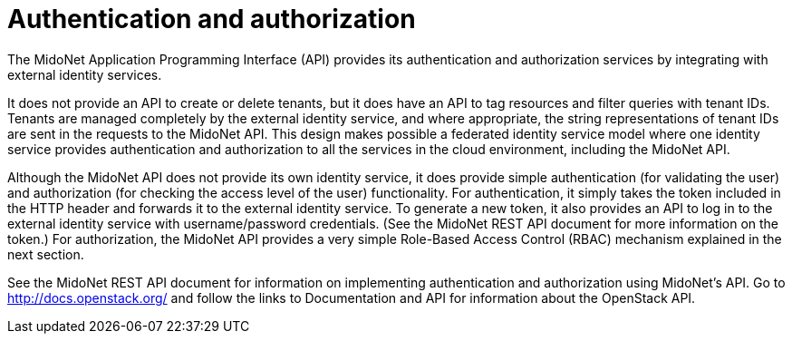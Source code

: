 [[authentication_and_authorization]]

= Authentication and authorization

The MidoNet Application Programming Interface (API) provides its authentication
and authorization services by integrating with external identity services.

It does not provide an API to create or delete tenants, but it does have an API
to tag resources and filter queries with tenant IDs. Tenants are managed
completely by the external identity service, and where appropriate, the string
representations of tenant IDs are sent in the requests to the MidoNet API. This
design makes possible a federated identity service model where one identity
service provides authentication and authorization to all the services in the
cloud environment, including the MidoNet API.

Although the MidoNet API does not provide its own identity service, it does
provide simple authentication (for validating the user) and authorization (for
checking the access level of the user) functionality. For authentication, it
simply takes the token included in the HTTP header and forwards it to the
external identity service. To generate a new token, it also provides an API to
log in to the external identity service with username/password credentials. (See
the MidoNet REST API document for more information on the token.) For
authorization, the MidoNet API provides a very simple Role-Based Access Control
(RBAC) mechanism explained in the next section.

See the MidoNet REST API document for information on implementing authentication
and authorization using MidoNet's API. Go to http://docs.openstack.org/ and
follow the links to Documentation and API for information about the OpenStack
API.
